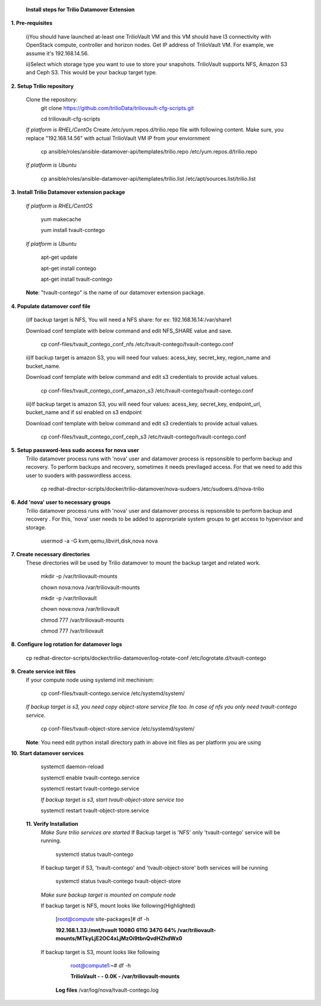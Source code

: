 
 **Install steps for Trilio Datamover Extension**

**1. Pre-requisites**

  i)You should have launched at-least one TrilioVault VM and this VM should have l3 connectivity with
  OpenStack compute, controller and horizon nodes.
  Get IP address of TrilioVault VM. For example, we assume it's 192.168.14.56. 

  ii)Select which storage type you want to use to store your snapshots.
  TrilioVault supports NFS, Amazon S3 and Ceph S3. This would be your backup target type.

**2. Setup Trilio repository**

  Clone the repository:
    git clone https://github.com/trilioData/triliovault-cfg-scripts.git
    
    cd triliovault-cfg-scripts
   
  *If platform is RHEL/CentOs*
  Create /etc/yum.repos.d/trilio.repo file with following content.
  Make sure, you replace "192.168.14.56" with actual TrilioVault VM IP from your enviornment
  
    cp ansible/roles/ansible-datamover-api/templates/trilio.repo /etc/yum.repos.d/trilio.repo

  *If platform is Ubuntu*
  
    cp ansible/roles/ansible-datamover-api/templates/trilio.list /etc/apt/sources.list/trilio.list

**3. Install Trilio Datamover extension package**

   *If platform is RHEL/CentOS*
   
    yum makecache

    yum install tvault-contego
   
   *If platform is Ubuntu*
   
    apt-get update

    apt-get install contego

    apt-get install tvault-contego
   
   **Note**: "tvault-contego" is the name of our datamover extension package.
    
**4. Populate datamover conf file**

  i)If backup target is NFS, You will need a NFS share: for ex: 192.168.16.14:/var/share1

  Download conf template with below command and edit NFS_SHARE value and save.
     
   cp conf-files/tvault_contego_conf_nfs /etc/tvault-contego/tvault-contego.conf

  ii)If backup target is amazon S3, you will need four values:  acess_key, secret_key, region_name and 
  bucket_name.

  Download conf template with below command and edit s3 credentials to provide actual values.
     
      cp conf-files/tvault_contego_conf_amazon_s3 /etc/tvault-contego/tvault-contego.conf 

  iii)If backup target is amazon S3, you will need four values:  acess_key, secret_key, endpoint_url, bucket_name and if ssl     enabled on s3 endpoint

  Download conf template with below command and edit s3 credentials to provide actual values.
     
      cp conf-files/tvault_contego_conf_ceph_s3 /etc/tvault-contego/tvault-contego.conf 

**5. Setup password-less sudo access for nova user**
  Trilio datamover process runs with 'nova' user and datamover process is repsonsible to perform backup and recovery.
  To perform backups and recovery, sometimes it needs previlaged access. For that we need to add this user to suoders
  with passwordless access.

    cp redhat-director-scripts/docker/trilio-datamover/nova-sudoers /etc/sudoers.d/nova-trilio

**6. Add 'nova' user to necessary groups**
  Trilio datamover process runs with 'nova' user and datamover process is repsonsible to perform backup and recovery .
  For this, 'nova' user needs to be added to approrpriate system groups to get access to hypervisor and storage.
  
   usermod -a -G kvm,qemu,libvirt,disk,nova nova

**7. Create necessary directories**
  These directories will be used by Trilio datamover to mount the backup target and related work.
  
   mkdir -p /var/triliovault-mounts
  
   chown nova:nova /var/triliovault-mounts
  
   mkdir -p /var/triliovault
  
   chown nova:nova /var/triliovault
  
   chmod 777 /var/triliovault-mounts
  
   chmod 777 /var/triliovault

**8. Configure log rotation for datamover logs**

    cp redhat-director-scripts/docker/trilio-datamover/log-rotate-conf /etc/logrotate.d/tvault-contego

**9. Create service init files**
  If your compute node using systemd init mechinism:
  
    cp conf-files/tvault-contego.service /etc/systemd/system/
   
  *If backup target is s3, you need copy object-store service file too. In case of nfs you only need tvault-contego service.*
  
    cp conf-files/tvault-object-store.service /etc/systemd/system/  

  **Note**: You need edit python install directory path in above init files as per platform you are using


**10. Start datamover services**

    systemctl daemon-reload
    
    systemctl enable tvault-contego.service
          
    systemctl restart tvault-contego.service

    *If backup target is s3, start tvault-object-store service too*
    
    systemctl restart tvault-object-store.service
    
 **11. Verify Installation**
  *Make Sure trilio services are started*
  If Backup target is 'NFS' only 'tvault-contego' service will be running.
   
    systemctl status tvault-contego
   
  If backup target if S3, 'tvault-contego' and 'tvault-object-store' both services will be running
   
    systemctl status tvault-contego tvault-object-store
   
  *Make sure backup target is mounted on compute node*
  
  If backup target is NFS, mount looks like following(Highlighted)
  
    [root@compute site-packages]# df -h
    
    **192.168.1.33:/mnt/tvault 1008G  611G  347G  64% /var/triliovault-mounts/MTkyLjE2OC4xLjMzOi9tbnQvdHZhdWx0**

  If backup target is S3, mount looks like following
    root@compute1:~# df -h
    
    **TrilioVault                     -     -  0.0K    - /var/triliovault-mounts**
      
   **Log files**
   /var/log/nova/tvault-contego.log
   
